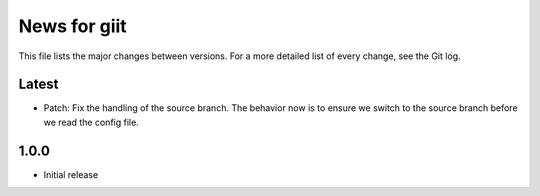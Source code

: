 News for giit
=============

This file lists the major changes between versions. For a more detailed list of
every change, see the Git log.

Latest
------
* Patch: Fix the handling of the source branch. The behavior now is
  to ensure we switch to the source branch before we read the config
  file.

1.0.0
-----
* Initial release
